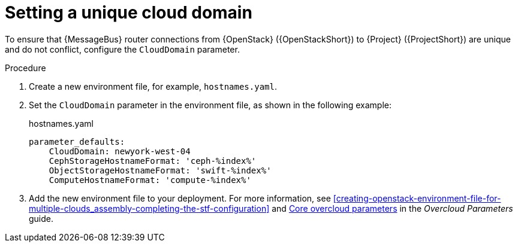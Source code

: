 [id="setting-a-unique-cloud-domain_{context}"]
= Setting a unique cloud domain

[role="_abstract"]
To ensure that {MessageBus} router connections from {OpenStack} ({OpenStackShort}) to {Project} ({ProjectShort}) are unique and do not conflict, configure the `CloudDomain` parameter.

.Procedure

. Create a new environment file, for example, `hostnames.yaml`.

. Set the `CloudDomain` parameter in the environment file, as shown in the following example:
+
.hostnames.yaml
[source,yaml,options="nowrap"]
----
parameter_defaults:
    CloudDomain: newyork-west-04
    CephStorageHostnameFormat: 'ceph-%index%'
    ObjectStorageHostnameFormat: 'swift-%index%'
    ComputeHostnameFormat: 'compute-%index%'
----
. Add the new environment file to your deployment. For more information, see xref:creating-openstack-environment-file-for-multiple-clouds_assembly-completing-the-stf-configuration[] and https://access.redhat.com/documentation/en-us/red_hat_openstack_platform/{vernum}/html/overcloud_parameters/core-overcloud-parameters[Core overcloud parameters] in the _Overcloud Parameters_ guide.
